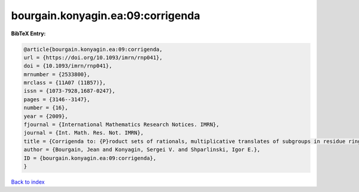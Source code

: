 bourgain.konyagin.ea:09:corrigenda
==================================

.. :cite:t:`bourgain.konyagin.ea:09:corrigenda`

.. bibliography:: ../../All.bib

**BibTeX Entry:**

.. code-block:: bibtex

   @article{bourgain.konyagin.ea:09:corrigenda,
   url = {https://doi.org/10.1093/imrn/rnp041},
   doi = {10.1093/imrn/rnp041},
   mrnumber = {2533800},
   mrclass = {11A07 (11B57)},
   issn = {1073-7928,1687-0247},
   pages = {3146--3147},
   number = {16},
   year = {2009},
   fjournal = {International Mathematics Research Notices. IMRN},
   journal = {Int. Math. Res. Not. IMRN},
   title = {Corrigenda to: {P}roduct sets of rationals, multiplicative translates of subgroups in residue rings and fixed points of the discrete logarithm [MR2439546]},
   author = {Bourgain, Jean and Konyagin, Sergei V. and Shparlinski, Igor E.},
   ID = {bourgain.konyagin.ea:09:corrigenda},
   }

`Back to index <../index>`_
